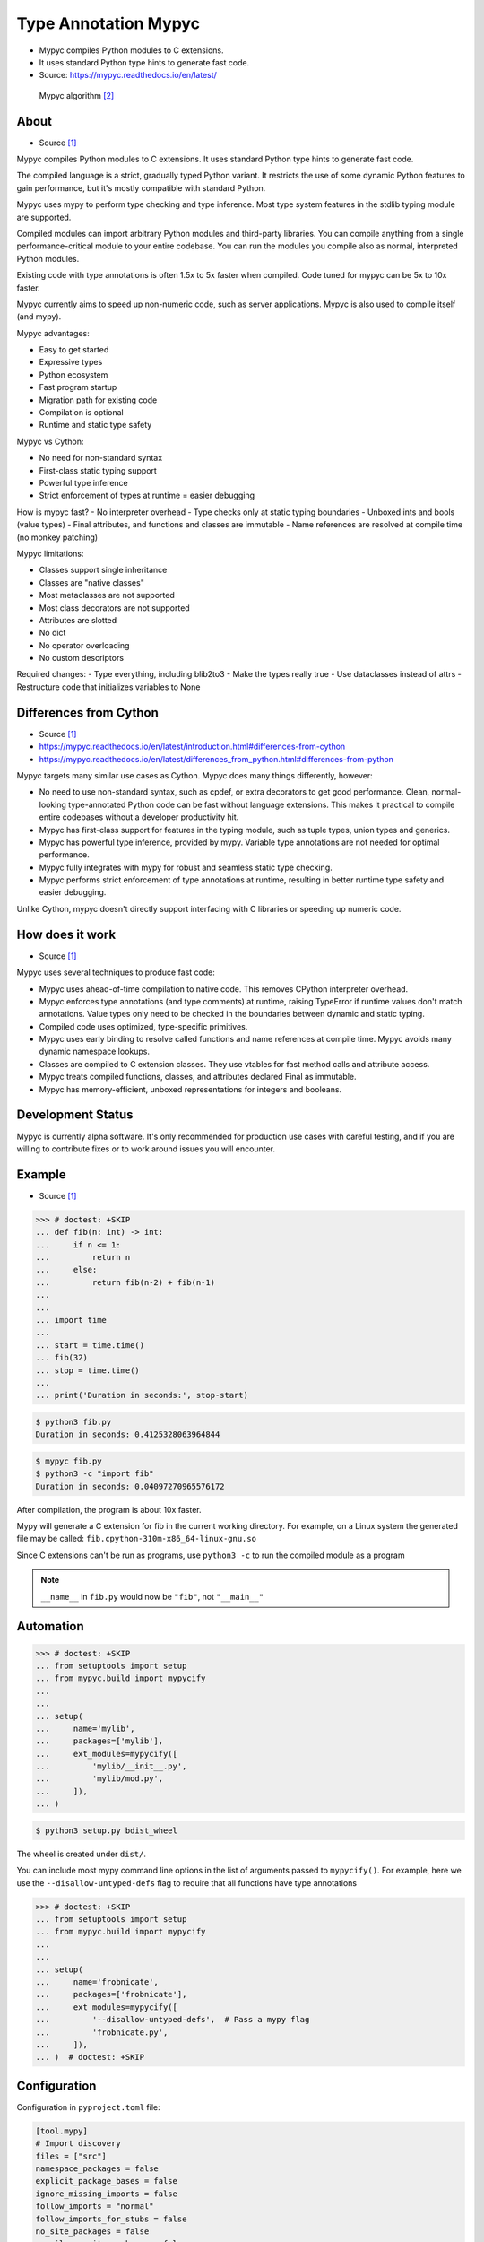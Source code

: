 Type Annotation Mypyc
=====================
* Mypyc compiles Python modules to C extensions.
* It uses standard Python type hints to generate fast code.
* Source: https://mypyc.readthedocs.io/en/latest/

.. figure:: img/typeannotation-mypy.png

    Mypyc algorithm [#Langa2022]_


About
-----
* Source [#MypycDocs]_

Mypyc compiles Python modules to C extensions.
It uses standard Python type hints to generate fast code.

The compiled language is a strict, gradually typed Python variant.
It restricts the use of some dynamic Python features to gain performance,
but it's mostly compatible with standard Python.

Mypyc uses mypy to perform type checking and type inference. Most type
system features in the stdlib typing module are supported.

Compiled modules can import arbitrary Python modules and third-party
libraries. You can compile anything from a single performance-critical
module to your entire codebase. You can run the modules you compile
also as normal, interpreted Python modules.

Existing code with type annotations is often 1.5x to 5x faster when compiled.
Code tuned for mypyc can be 5x to 10x faster.

Mypyc currently aims to speed up non-numeric code, such as server
applications. Mypyc is also used to compile itself (and mypy).

Mypyc advantages:

- Easy to get started
- Expressive types
- Python ecosystem
- Fast program startup
- Migration path for existing code
- Compilation is optional
- Runtime and static type safety

Mypyc vs Cython:

- No need for non-standard syntax
- First-class static typing support
- Powerful type inference
- Strict enforcement of types at runtime = easier debugging

How is mypyc fast?
- No interpreter overhead
- Type checks only at static typing boundaries
- Unboxed ints and bools (value types)
- Final attributes, and functions and classes are immutable
- Name references are resolved at compile time (no monkey patching)

Mypyc limitations:

- Classes support single inheritance
- Classes are "native classes"
- Most metaclasses are not supported
- Most class decorators are not supported
- Attributes are slotted
- No dict
- No operator overloading
- No custom descriptors

Required changes:
- Type everything, including blib2to3
- Make the types really true
- Use dataclasses instead of attrs
- Restructure code that initializes variables to None


Differences from Cython
-----------------------
* Source [#MypycDocs]_
* https://mypyc.readthedocs.io/en/latest/introduction.html#differences-from-cython
* https://mypyc.readthedocs.io/en/latest/differences_from_python.html#differences-from-python

Mypyc targets many similar use cases as Cython. Mypyc does many things
differently, however:

* No need to use non-standard syntax, such as cpdef, or extra decorators
  to get good performance. Clean, normal-looking type-annotated Python
  code can be fast without language extensions. This makes it practical
  to compile entire codebases without a developer productivity hit.

* Mypyc has first-class support for features in the typing module,
  such as tuple types, union types and generics.

* Mypyc has powerful type inference, provided by mypy. Variable type
  annotations are not needed for optimal performance.

* Mypyc fully integrates with mypy for robust and seamless static type
  checking.

* Mypyc performs strict enforcement of type annotations at runtime,
  resulting in better runtime type safety and easier debugging.

Unlike Cython, mypyc doesn't directly support interfacing with C libraries
or speeding up numeric code.


How does it work
----------------
* Source [#MypycDocs]_

Mypyc uses several techniques to produce fast code:

* Mypyc uses ahead-of-time compilation to native code. This removes CPython
  interpreter overhead.

* Mypyc enforces type annotations (and type comments) at runtime, raising
  TypeError if runtime values don't match annotations. Value types only
  need to be checked in the boundaries between dynamic and static typing.

* Compiled code uses optimized, type-specific primitives.

* Mypyc uses early binding to resolve called functions and name references
  at compile time. Mypyc avoids many dynamic namespace lookups.

* Classes are compiled to C extension classes. They use vtables for fast
  method calls and attribute access.

* Mypyc treats compiled functions, classes, and attributes declared Final
  as immutable.

* Mypyc has memory-efficient, unboxed representations for integers
  and booleans.


Development Status
------------------
Mypyc is currently alpha software. It's only recommended for production use
cases with careful testing, and if you are willing to contribute fixes
or to work around issues you will encounter.


Example
-------
* Source [#MypycDocs]_

>>> # doctest: +SKIP
... def fib(n: int) -> int:
...     if n <= 1:
...         return n
...     else:
...         return fib(n-2) + fib(n-1)
...
...
... import time
...
... start = time.time()
... fib(32)
... stop = time.time()
...
... print('Duration in seconds:', stop-start)

.. code-block:: console

    $ python3 fib.py
    Duration in seconds: 0.4125328063964844

.. code-block:: console

    $ mypyc fib.py
    $ python3 -c "import fib"
    Duration in seconds: 0.04097270965576172

After compilation, the program is about 10x faster.

Mypy will generate a C extension for fib in the current working directory.
For example, on a Linux system the generated file may be called:
``fib.cpython-310m-x86_64-linux-gnu.so``

Since C extensions can't be run as programs, use ``python3 -c`` to run
the compiled module as a program

.. note:: ``__name__`` in ``fib.py``
          would now be ``"fib"``, not ``"__main__"``


Automation
----------
>>> # doctest: +SKIP
... from setuptools import setup
... from mypyc.build import mypycify
...
...
... setup(
...     name='mylib',
...     packages=['mylib'],
...     ext_modules=mypycify([
...         'mylib/__init__.py',
...         'mylib/mod.py',
...     ]),
... )

.. code-block:: console

    $ python3 setup.py bdist_wheel

The wheel is created under ``dist/``.

You can include most mypy command line options in the list of arguments
passed to ``mypycify()``. For example, here we use the
``--disallow-untyped-defs`` flag to require that all functions
have type annotations

>>> # doctest: +SKIP
... from setuptools import setup
... from mypyc.build import mypycify
...
...
... setup(
...     name='frobnicate',
...     packages=['frobnicate'],
...     ext_modules=mypycify([
...         '--disallow-untyped-defs',  # Pass a mypy flag
...         'frobnicate.py',
...     ]),
... )  # doctest: +SKIP


Configuration
-------------
Configuration in ``pyproject.toml`` file:

.. code-block:: toml

    [tool.mypy]
    # Import discovery
    files = ["src"]
    namespace_packages = false
    explicit_package_bases = false
    ignore_missing_imports = false
    follow_imports = "normal"
    follow_imports_for_stubs = false
    no_site_packages = false
    no_silence_site_packages = false
    # Platform configuration
    python_version = "3.10"
    platform = "linux-64"
    # Disallow dynamic typing
    disallow_any_unimported = false # TODO
    disallow_any_expr = false # TODO
    disallow_any_decorated = false # TODO
    disallow_any_explicit = false # TODO
    disallow_any_generics = true
    disallow_subclassing_any = true
    # Untyped definitions and calls
    disallow_untyped_calls = true
    disallow_untyped_defs = true
    disallow_incomplete_defs = true
    check_untyped_defs = true
    disallow_untyped_decorators = true
    # None and Optional handling
    no_implicit_optional = true
    strict_optional = true
    # Configuring warnings
    warn_redundant_casts = true
    warn_unused_ignores = true
    warn_no_return = true
    warn_return_any = true
    warn_unreachable = false # GH#27396
    # Suppressing errors
    show_none_errors = true
    ignore_errors = false
    enable_error_code = "ignore-without-code"
    # Miscellaneous strictness flags
    allow_untyped_globals = false
    allow_redefinition = false
    local_partial_types = false
    implicit_reexport = true
    strict_equality = true
    # Configuring error messages
    show_error_context = false
    show_column_numbers = false
    show_error_codes = true


Runtime type checking
---------------------
* https://mypyc.readthedocs.io/en/latest/differences_from_python.html#differences-from-python

Non-erased types in annotations will be type checked at runtime.
For example, consider this function:

>>> def twice(x: int) -> int:
...     return x * 2

If you try to call this function with a float or str argument, you'll
get a type error on the call site, even if the call site is not being
type checked:

>>> result = twice(2)       # OK
>>> result = twice(2.0)     # TypeError
>>> result = twice('two')   # TypeError


Final values
------------
* Source [#MypycDocs]_

Compiled code replaces a reference to an attribute declared ``Final``
with the value of the attribute computed at compile time. This is
an example of early binding. Example:

SetUp:

>>> from typing import Final

Code:

>>> MAX: Final = 100
>>>
>>> def limit_to_max(x: int) -> int:
...      if x > MAX:
...          return MAX
...      return x

Change to:

>>> def limit_to_max(x: int) -> int:
...      if x > 100:
...          return 100
...      return x

The two references to ``MAX`` don't involve any module namespace lookups,
and are equivalent to the second code listing.


Recommended Workflow
--------------------
* Source [#MypycDocs]_

A simple way to use mypyc is to always compile your code after any code
changes, but this can get tedious, especially if you have a lot of code.
Instead, you can do most development in interpreted mode. This development
workflow has worked smoothly for developing mypy and mypyc (often we forget
that we aren't working on a vanilla Python project):

* During development, use interpreted mode. This gives you a fast edit-run
  cycle.

* Use type annotations liberally and use mypy to type check your code during
  development. Mypy and tests can find most errors that would break your
  compiled code, if you have good type annotation coverage. (Running mypy
  is pretty quick.)

* After you've implemented a feature or a fix, compile your project
  and run tests again, now in compiled mode. Usually nothing will break here,
  assuming your type annotation coverage is good. This can happen locally
  or in a Continuous Integration (CI) job. If you have CI, compiling locally
  may be rarely needed.

* Release or deploy a compiled version. Optionally, include a fallback
  interpreted version for platforms that mypyc doesn't support.

This mypyc workflow only involves minor tweaks to a typical Python workflow.
Most of development, testing and debugging happens in interpreted mode.
Incremental mypy runs, especially when using the mypy daemon, are very
quick (often a few hundred milliseconds).


Further Reading
---------------
* https://mypyc.readthedocs.io/en/latest/
* https://mypyc.readthedocs.io/en/latest/introduction.html#differences-from-cython
* https://mypyc.readthedocs.io/en/latest/differences_from_python.html#differences-from-python


References
----------
.. [#MypycDocs] Mypyc team. Mypyc Documentation. Year: 2022. Retrieved: 2022-11-15. URL: https://mypyc.readthedocs.io/en/latest/
.. [#Langa2022] Langa, Ł. Use typing to speed up your apps with mypyc. Year: 2022. Retrieved: 2022-11-03. URL: https://youtu.be/kFKRbo9tFNw?t=1244
